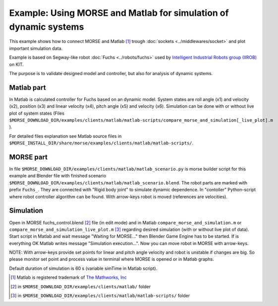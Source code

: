 Example: Using MORSE and Matlab for simulation of dynamic systems
==============
This example shows how to connect MORSE and Matlab [#]_ trough :doc:`sockets <../middlewares/socket>` and plot important simulation data.

Example is based on Segway-like robot :doc:`Fuchs <../robots/fuchs>` used by `Intelligent Industrial Robots group (IIROB) <http://rob.ipr.kit.edu/english/303.php>`_ on KIT. 

The purpose is to validate designed model and controller, but also for analysis of dynamic systems.

Matlab part
-----------------
In Matlab is calculated controller for Fuchs based on an dynamic model. System states are roll angle (x1) and velocity (x2), position (x3) and linear velocity (x4), pitch angle (x5) and velocity (x6). Simulation can be done with or without live plot of system states (Files ``$MORSE_DOWNLOAD_DIR/examples/clients/matlab/matlab-scripts/compare_morse_and_simulation[_live_plot].m`` ).

For detailed files explanation see Matlab source files in ``$MORSE_INSTALL_DIR/share/morse/examples/clients/matlab/matlab-scripts/``.

MORSE part
-----------------
In file ``$MORSE_DOWNLOAD_DIR/examples/clients/matlab/matlab_scenario.py`` is morse builder script for this example and Blender file with finished scenario ``$MORSE_DOWNLOAD_DIR/examples/clients/matlab/matlab_scenario.blend``. The robot parts are marked with prefix ``Fuchs_``. They are connected with "Rigid body joint" to simulate dynamic dependence. In "contoller" Python-script where robot controller algorithm can be found. With arrow-keys robot is moved (references are velocities).


Simulation
-----------------
Open in MORSE fuchs_control.blend [#]_ file (in edit mode) and in Matlab ``compare_morse_and_simulation.m`` or ``compare_morse_and_simulation_live_plot.m`` [#]_ regarding desired simulation (with or without live plot of data). Start script in Matlab and wait message "Waiting for MORSE..." then Blender Game Engine has to be started. If is everything OK Matlab writes message "Simulation execution...". Now you can move robot in MORSE with arrow-keys.

NOTE: With arrow-keys provide set points for linear and pitch angle velocity and robot is unstable if changes are big. So please monitor set point and process value in terminal where MORSE is opened or in Matlab graphs.

Default duration of simulation is 60 s (variable simTime in Matlab script).

.. image:: ../../../media/morse_matlab.png
  :align: center


.. [#] Matlab is registered trademark of `The Mathworks, Inc <http://www.mathworks.com/>`_
.. [#] in ``$MORSE_DOWNLOAD_DIR/examples/clients/matlab/`` folder
.. [#] in ``$MORSE_DOWNLOAD_DIR/examples/clients/matlab/matlab-scripts/`` folder
